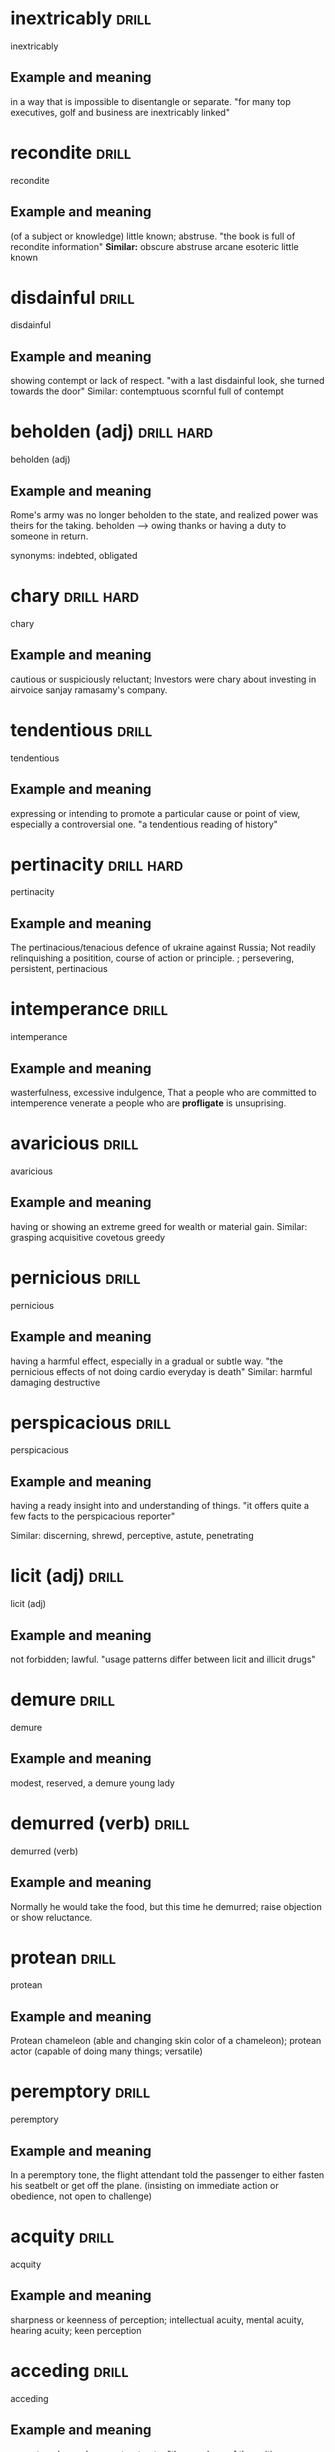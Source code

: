 #+TAGS: drill nodef
* inextricably                                                        :drill:
SCHEDULED: <2022-05-08 zo>
:PROPERTIES:
:ID:       599802e6-c4d7-45f9-8fb9-70bf1d6a2d11
:DRILL_LAST_INTERVAL: 8.3241
:DRILL_REPEATS_SINCE_FAIL: 3
:DRILL_TOTAL_REPEATS: 3
:DRILL_FAILURE_COUNT: 1
:DRILL_AVERAGE_QUALITY: 2.333
:DRILL_EASE: 2.22
:DRILL_LAST_QUALITY: 3
:DRILL_LAST_REVIEWED: [2022-04-30 za 10:23]
:END:
inextricably
** Example and meaning
in a way that is impossible to disentangle or separate.
"for many top executives, golf and business are inextricably linked"
* recondite                                                           :drill:
SCHEDULED: <2022-05-10 di>
:PROPERTIES:
:ID:       b10cbdd1-5746-4cc9-b973-9425418cd0c7
:DRILL_LAST_INTERVAL: 10.4754
:DRILL_REPEATS_SINCE_FAIL: 3
:DRILL_TOTAL_REPEATS: 2
:DRILL_FAILURE_COUNT: 0
:DRILL_AVERAGE_QUALITY: 3.0
:DRILL_EASE: 2.22
:DRILL_LAST_QUALITY: 3
:DRILL_LAST_REVIEWED: [2022-04-30 za 10:26]
:END:
recondite
** Example and meaning
(of a subject or knowledge) little known; abstruse.
"the book is full of recondite information"
*Similar:*
obscure
abstruse
arcane
esoteric
little known
* disdainful                                                          :drill:
SCHEDULED: <2022-05-09 ma>
:PROPERTIES:
:ID:       0863106c-0bef-45c7-9aed-1ff9c5e66175
:DRILL_LAST_INTERVAL: 9.4071
:DRILL_REPEATS_SINCE_FAIL: 3
:DRILL_TOTAL_REPEATS: 2
:DRILL_FAILURE_COUNT: 0
:DRILL_AVERAGE_QUALITY: 3.0
:DRILL_EASE: 2.22
:DRILL_LAST_QUALITY: 3
:DRILL_LAST_REVIEWED: [2022-04-30 za 10:23]
:END:
disdainful
** Example and meaning
showing contempt or lack of respect.
"with a last disdainful look, she turned towards the door"
Similar:
contemptuous
scornful
full of contempt
* beholden (adj)                                                 :drill:hard:
SCHEDULED: <2022-05-12 do>
:PROPERTIES:
:ID:       e0807dac-6acc-4826-b4bf-043910ff1d0d
:DRILL_LAST_INTERVAL: 12.088
:DRILL_REPEATS_SINCE_FAIL: 3
:DRILL_TOTAL_REPEATS: 3
:DRILL_FAILURE_COUNT: 1
:DRILL_AVERAGE_QUALITY: 2.333
:DRILL_EASE: 2.22
:DRILL_LAST_QUALITY: 3
:DRILL_LAST_REVIEWED: [2022-04-30 za 10:28]
:END:
beholden (adj)
** Example and meaning
Rome's army was no longer beholden to the state, and
realized power was theirs for the taking. beholden --> owing thanks or
having a duty to someone in return.

synonyms: indebted, obligated
* chary                                                          :drill:hard:
SCHEDULED: <2022-05-12 do>
:PROPERTIES:
:ID:       1f05727c-6af4-4b9e-a8aa-e095e57c8cab
:DRILL_LAST_INTERVAL: 11.5607
:DRILL_REPEATS_SINCE_FAIL: 3
:DRILL_TOTAL_REPEATS: 2
:DRILL_FAILURE_COUNT: 0
:DRILL_AVERAGE_QUALITY: 3.0
:DRILL_EASE: 2.22
:DRILL_LAST_QUALITY: 3
:DRILL_LAST_REVIEWED: [2022-04-30 za 10:24]
:END:
chary
** Example and meaning
cautious or suspiciously reluctant; Investors were
chary about investing in airvoice sanjay ramasamy's company.
* tendentious                                                         :drill:
SCHEDULED: <2022-05-10 di>
:PROPERTIES:
:ID:       e5ba908e-bba4-4850-807e-4c4d47fcf0fe
:DRILL_LAST_INTERVAL: 10.1242
:DRILL_REPEATS_SINCE_FAIL: 3
:DRILL_TOTAL_REPEATS: 2
:DRILL_FAILURE_COUNT: 0
:DRILL_AVERAGE_QUALITY: 3.0
:DRILL_EASE: 2.22
:DRILL_LAST_QUALITY: 3
:DRILL_LAST_REVIEWED: [2022-04-30 za 10:21]
:END:
tendentious
** Example and meaning
expressing or intending to promote a particular cause
or point of view, especially a controversial one. "a tendentious reading of history"
* pertinacity                                                    :drill:hard:
SCHEDULED: <2022-05-10 di>
:PROPERTIES:
:ID:       238e1b99-00f7-4903-a891-d68baf49436e
:DRILL_LAST_INTERVAL: 10.074
:DRILL_REPEATS_SINCE_FAIL: 3
:DRILL_TOTAL_REPEATS: 3
:DRILL_FAILURE_COUNT: 1
:DRILL_AVERAGE_QUALITY: 2.333
:DRILL_EASE: 2.22
:DRILL_LAST_QUALITY: 3
:DRILL_LAST_REVIEWED: [2022-04-30 za 10:21]
:END:
pertinacity
** Example and meaning
The pertinacious/tenacious defence of ukraine against Russia; Not
readily relinquishing a positition, course of action or principle. ;
persevering, persistent, pertinacious
* intemperance                                                        :drill:
SCHEDULED: <2022-05-08 zo>
:PROPERTIES:
:ID:       8768dbbc-6e72-4a86-9d38-f4b74feca9ef
:DRILL_LAST_INTERVAL: 7.7929
:DRILL_REPEATS_SINCE_FAIL: 3
:DRILL_TOTAL_REPEATS: 3
:DRILL_FAILURE_COUNT: 1
:DRILL_AVERAGE_QUALITY: 2.333
:DRILL_EASE: 2.22
:DRILL_LAST_QUALITY: 3
:DRILL_LAST_REVIEWED: [2022-04-30 za 10:26]
:END:
intemperance
** Example and meaning
wasterfulness, excessive indulgence, That a people who are committed
to intemperence venerate a people who are *profligate* is unsuprising.
* avaricious                                                          :drill:
SCHEDULED: <2022-05-12 do>
:PROPERTIES:
:ID:       839c39b1-ab85-450e-b06c-7409c7f71480
:DRILL_LAST_INTERVAL: 12.2854
:DRILL_REPEATS_SINCE_FAIL: 3
:DRILL_TOTAL_REPEATS: 2
:DRILL_FAILURE_COUNT: 0
:DRILL_AVERAGE_QUALITY: 3.0
:DRILL_EASE: 2.22
:DRILL_LAST_QUALITY: 3
:DRILL_LAST_REVIEWED: [2022-04-30 za 10:28]
:END:
avaricious
** Example and meaning
having or showing an extreme greed for wealth or material gain.
Similar:
grasping
acquisitive
covetous
greedy
* pernicious                                                          :drill:
SCHEDULED: <2022-05-09 ma>
:PROPERTIES:
:ID:       e88bd30a-ff13-4602-a345-b1d99f2ac2ba
:DRILL_LAST_INTERVAL: 9.2703
:DRILL_REPEATS_SINCE_FAIL: 3
:DRILL_TOTAL_REPEATS: 2
:DRILL_FAILURE_COUNT: 0
:DRILL_AVERAGE_QUALITY: 3.0
:DRILL_EASE: 2.22
:DRILL_LAST_QUALITY: 3
:DRILL_LAST_REVIEWED: [2022-04-30 za 10:22]
:END:
pernicious
** Example and meaning
having a harmful effect, especially in a gradual or subtle way.
"the pernicious effects of not doing cardio everyday is death"
Similar:
harmful
damaging
destructive
* perspicacious                                                       :drill:
SCHEDULED: <2022-05-05 do>
:PROPERTIES:
:ID:       889d70cc-f266-4e86-810a-1ad73d729d02
:DRILL_LAST_INTERVAL: 5.1732
:DRILL_REPEATS_SINCE_FAIL: 3
:DRILL_TOTAL_REPEATS: 2
:DRILL_FAILURE_COUNT: 0
:DRILL_AVERAGE_QUALITY: 3.0
:DRILL_EASE: 2.22
:DRILL_LAST_QUALITY: 3
:DRILL_LAST_REVIEWED: [2022-04-30 za 10:18]
:END:
perspicacious
** Example and meaning
    having a ready insight into and understanding of things.
    "it offers quite a few facts to the perspicacious reporter"
    
    Similar:
    discerning, shrewd, perceptive, astute, penetrating
* licit (adj)                                                         :drill:
SCHEDULED: <2022-05-09 ma>
:PROPERTIES:
:ID:       3d77221b-c365-4ec7-9f6e-5df3fc74b89d
:DRILL_LAST_INTERVAL: 9.2614
:DRILL_REPEATS_SINCE_FAIL: 3
:DRILL_TOTAL_REPEATS: 2
:DRILL_FAILURE_COUNT: 0
:DRILL_AVERAGE_QUALITY: 3.0
:DRILL_EASE: 2.22
:DRILL_LAST_QUALITY: 3
:DRILL_LAST_REVIEWED: [2022-04-30 za 10:23]
:END:
licit (adj)
** Example and meaning
not forbidden; lawful.
"usage patterns differ between licit and illicit drugs"
* demure                                                              :drill:
SCHEDULED: <2022-05-06 vr>
:PROPERTIES:
:ID:       8dd208a9-a96a-4f55-9b11-f3e468d97972
:DRILL_LAST_INTERVAL: 6.1946
:DRILL_REPEATS_SINCE_FAIL: 3
:DRILL_TOTAL_REPEATS: 2
:DRILL_FAILURE_COUNT: 0
:DRILL_AVERAGE_QUALITY: 3.0
:DRILL_EASE: 2.22
:DRILL_LAST_QUALITY: 3
:DRILL_LAST_REVIEWED: [2022-04-30 za 10:19]
:END:
demure
** Example and meaning
modest, reserved, a demure young lady
* demurred (verb)                                                     :drill:
SCHEDULED: <2022-05-06 vr>
:PROPERTIES:
:ID:       f43c22dd-d355-422c-8616-78ecfaa5a8c5
:DRILL_LAST_INTERVAL: 5.5623
:DRILL_REPEATS_SINCE_FAIL: 3
:DRILL_TOTAL_REPEATS: 2
:DRILL_FAILURE_COUNT: 0
:DRILL_AVERAGE_QUALITY: 3.0
:DRILL_EASE: 2.22
:DRILL_LAST_QUALITY: 3
:DRILL_LAST_REVIEWED: [2022-04-30 za 10:28]
:END:
demurred (verb)
** Example and meaning
Normally he would take the food, but this time he
demurred; raise objection or show reluctance.
* protean                                                             :drill:
SCHEDULED: <2022-05-08 zo>
:PROPERTIES:
:ID:       dd11820b-e692-45c0-b505-777f2b5351aa
:DRILL_LAST_INTERVAL: 8.2869
:DRILL_REPEATS_SINCE_FAIL: 3
:DRILL_TOTAL_REPEATS: 3
:DRILL_FAILURE_COUNT: 1
:DRILL_AVERAGE_QUALITY: 2.333
:DRILL_EASE: 2.22
:DRILL_LAST_QUALITY: 3
:DRILL_LAST_REVIEWED: [2022-04-30 za 10:18]
:END:
protean
** Example and meaning
Protean chameleon (able and changing skin color of a
chameleon); protean actor (capable of doing many things; versatile)
* peremptory                                                          :drill:
SCHEDULED: <2022-05-08 zo>
:PROPERTIES:
:ID:       9e82d3c4-8c74-4c0c-b406-2705560d75b1
:DRILL_LAST_INTERVAL: 7.5733
:DRILL_REPEATS_SINCE_FAIL: 3
:DRILL_TOTAL_REPEATS: 2
:DRILL_FAILURE_COUNT: 0
:DRILL_AVERAGE_QUALITY: 3.0
:DRILL_EASE: 2.22
:DRILL_LAST_QUALITY: 3
:DRILL_LAST_REVIEWED: [2022-04-30 za 10:21]
:END:
peremptory
** Example and meaning
In a peremptory tone, the flight attendant told the
passenger to either fasten his seatbelt or get off the
plane. (insisting on immediate action or obedience, not open to challenge)
* acquity                                                             :drill:
SCHEDULED: <2022-05-08 zo>
:PROPERTIES:
:ID:       83dc06f9-b07b-49a1-b3c5-a80b9e6f31de
:DRILL_LAST_INTERVAL: 8.4504
:DRILL_REPEATS_SINCE_FAIL: 3
:DRILL_TOTAL_REPEATS: 3
:DRILL_FAILURE_COUNT: 1
:DRILL_AVERAGE_QUALITY: 2.333
:DRILL_EASE: 2.22
:DRILL_LAST_QUALITY: 3
:DRILL_LAST_REVIEWED: [2022-04-30 za 10:25]
:END:
acquity
** Example and meaning
sharpness or keenness of perception; intellectual
acuity, mental acuity, hearing acuity; keen perception
* acceding                                                            :drill:
SCHEDULED: <2022-05-12 do>
:PROPERTIES:
:ID:       8e3fee49-a107-47ec-b8f3-d88f0ee9f479
:DRILL_LAST_INTERVAL: 12.2125
:DRILL_REPEATS_SINCE_FAIL: 3
:DRILL_TOTAL_REPEATS: 2
:DRILL_FAILURE_COUNT: 0
:DRILL_AVERAGE_QUALITY: 3.0
:DRILL_EASE: 2.22
:DRILL_LAST_QUALITY: 3
:DRILL_LAST_REVIEWED: [2022-04-30 za 10:22]
:END:
acceding
** Example and meaning
agree to a demand, request or treaty; "the members of the writing room
have little interest in acceding. They much rather argue."
* pretension                                                          :drill:
SCHEDULED: <2022-05-13 vr>
:PROPERTIES:
:ID:       2d8bf925-66b2-4759-888a-93f86bc18e6d
:DRILL_LAST_INTERVAL: 12.6206
:DRILL_REPEATS_SINCE_FAIL: 3
:DRILL_TOTAL_REPEATS: 2
:DRILL_FAILURE_COUNT: 0
:DRILL_AVERAGE_QUALITY: 3.0
:DRILL_EASE: 2.22
:DRILL_LAST_QUALITY: 3
:DRILL_LAST_REVIEWED: [2022-04-30 za 10:28]
:END:
pretension
** Example and meaning
claim towards something. "pandit skewered the pretensions of those
with opposing ideologies"

2. Acting. Pretending
* skewered                                                            :drill:
SCHEDULED: <2022-05-09 ma>
:PROPERTIES:
:ID:       c24f7e9c-1f28-42ad-956a-434050502768
:DRILL_LAST_INTERVAL: 9.1836
:DRILL_REPEATS_SINCE_FAIL: 3
:DRILL_TOTAL_REPEATS: 2
:DRILL_FAILURE_COUNT: 0
:DRILL_AVERAGE_QUALITY: 3.0
:DRILL_EASE: 2.22
:DRILL_LAST_QUALITY: 3
:DRILL_LAST_REVIEWED: [2022-04-30 za 10:23]
:END:
skewered
** Example and meaning
informal
subject to sharp criticism or critical analysis.
"politicians are used to being skewered"; 
"pandit skewered the pretensions of those with opposing ideologies"

fasten together or pierce with a pin or skewer.
"skewer the cubes of beef, using six to eight per skewer"
* partisan                                                            :drill:
SCHEDULED: <2022-05-07 za>
:PROPERTIES:
:ID:       1ef8c6ea-c7a0-436c-84a8-0752ead162f9
:DRILL_LAST_INTERVAL: 7.0943
:DRILL_REPEATS_SINCE_FAIL: 3
:DRILL_TOTAL_REPEATS: 2
:DRILL_FAILURE_COUNT: 0
:DRILL_AVERAGE_QUALITY: 3.0
:DRILL_EASE: 2.22
:DRILL_LAST_QUALITY: 3
:DRILL_LAST_REVIEWED: [2022-04-30 za 10:17]
:END:
partisan
** Example and meaning
strong supporter of a cause, party or person;  to the
delight of the partisan crowd, the pudit skewered the pretensions of
those with an opposing ideology
* incorrigible                                                   :drill:hard:
SCHEDULED: <2022-05-09 ma>
:PROPERTIES:
:ID:       02f47783-40c6-4922-a65e-14e6ee328f53
:DRILL_LAST_INTERVAL: 8.5376
:DRILL_REPEATS_SINCE_FAIL: 3
:DRILL_TOTAL_REPEATS: 2
:DRILL_FAILURE_COUNT: 0
:DRILL_AVERAGE_QUALITY: 3.0
:DRILL_EASE: 2.22
:DRILL_LAST_QUALITY: 3
:DRILL_LAST_REVIEWED: [2022-04-30 za 10:23]
:END:
incorrigible
** Example and meaning
unable to change or reform, incorrigible liar
* emendation                                                          :drill:
SCHEDULED: <2022-05-08 zo>
:PROPERTIES:
:ID:       05fa631e-0fbe-4485-9db6-c58bfec7e1f8
:DRILL_LAST_INTERVAL: 8.2586
:DRILL_REPEATS_SINCE_FAIL: 3
:DRILL_TOTAL_REPEATS: 2
:DRILL_FAILURE_COUNT: 0
:DRILL_AVERAGE_QUALITY: 3.0
:DRILL_EASE: 2.22
:DRILL_LAST_QUALITY: 3
:DRILL_LAST_REVIEWED: [2022-04-30 za 10:27]
:END:
emendation
** Example and meaning
process of making a revision or correction to a text
* circuitous                                                          :drill:
SCHEDULED: <2022-05-08 zo>
:PROPERTIES:
:ID:       2933af36-a4ce-44d9-9ecc-595de1a324aa
:DRILL_LAST_INTERVAL: 8.3422
:DRILL_REPEATS_SINCE_FAIL: 3
:DRILL_TOTAL_REPEATS: 2
:DRILL_FAILURE_COUNT: 0
:DRILL_AVERAGE_QUALITY: 3.0
:DRILL_EASE: 2.22
:DRILL_LAST_QUALITY: 3
:DRILL_LAST_REVIEWED: [2022-04-30 za 10:19]
:END:
circuitous
** Example and meaning
round about, indirect, longer than the direct way
* obfuscation                                                         :drill:
SCHEDULED: <2022-05-12 do>
:PROPERTIES:
:ID:       cda71d96-c005-4818-ab36-5823bb616b15
:DRILL_LAST_INTERVAL: 12.3062
:DRILL_REPEATS_SINCE_FAIL: 3
:DRILL_TOTAL_REPEATS: 2
:DRILL_FAILURE_COUNT: 0
:DRILL_AVERAGE_QUALITY: 3.0
:DRILL_EASE: 2.22
:DRILL_LAST_QUALITY: 3
:DRILL_LAST_REVIEWED: [2022-04-30 za 10:28]
:END:
obfuscation
** Example and meaning
the action of making something obscure, unclear, or unintelligible.
"when confronted with sharp questions they resort to obfuscation"
* bathyscaphe                                                         :drill:
SCHEDULED: <2022-05-07 za>
:PROPERTIES:
:ID:       0aa47a07-ce7e-4964-ba65-4781e3702e5a
:DRILL_LAST_INTERVAL: 6.9227
:DRILL_REPEATS_SINCE_FAIL: 3
:DRILL_TOTAL_REPEATS: 2
:DRILL_FAILURE_COUNT: 0
:DRILL_AVERAGE_QUALITY: 3.0
:DRILL_EASE: 2.22
:DRILL_LAST_QUALITY: 3
:DRILL_LAST_REVIEWED: [2022-04-30 za 10:19]
:END:
bathyscaphe
** Example and meaning
a manned submersible vehicle of a kind used by swiss.
* geldity                                                             :drill:
SCHEDULED: <2022-05-11 wo>
:PROPERTIES:
:ID:       909e5f3e-c321-41e6-aa0e-e94a0fdc46b8
:DRILL_LAST_INTERVAL: 10.7246
:DRILL_REPEATS_SINCE_FAIL: 3
:DRILL_TOTAL_REPEATS: 2
:DRILL_FAILURE_COUNT: 0
:DRILL_AVERAGE_QUALITY: 3.0
:DRILL_EASE: 2.22
:DRILL_LAST_QUALITY: 3
:DRILL_LAST_REVIEWED: [2022-04-30 za 10:25]
:END:
geldity
** Example and meaning
the quality or condition of being extremely cold or icy.
"such gripping gelidity was more dangerous than many injuries"
* acquisitive                                                         :drill:
SCHEDULED: <2022-05-11 wo>
:PROPERTIES:
:ID:       083c4d9b-75ca-4e41-90b4-066f9d660b3c
:DRILL_LAST_INTERVAL: 11.1545
:DRILL_REPEATS_SINCE_FAIL: 3
:DRILL_TOTAL_REPEATS: 2
:DRILL_FAILURE_COUNT: 0
:DRILL_AVERAGE_QUALITY: 3.0
:DRILL_EASE: 2.22
:DRILL_LAST_QUALITY: 3
:DRILL_LAST_REVIEWED: [2022-04-30 za 10:20]
:END:
acquisitive
** Example and meaning
excessively interested in acquiring money or material
things, 

Similar:
*greedy*
hoarding
covetous
*avaricious*
possessive
grasping
grabbing
predatory
avid
*rapacious*

* efflorascence                                                       :drill:
SCHEDULED: <2022-05-09 ma>
:PROPERTIES:
:ID:       7392a11d-9695-4662-ba6d-20786cb7bcec
:DRILL_LAST_INTERVAL: 8.9915
:DRILL_REPEATS_SINCE_FAIL: 3
:DRILL_TOTAL_REPEATS: 2
:DRILL_FAILURE_COUNT: 0
:DRILL_AVERAGE_QUALITY: 3.0
:DRILL_EASE: 2.22
:DRILL_LAST_QUALITY: 3
:DRILL_LAST_REVIEWED: [2022-04-30 za 10:25]
:END:
efflorascence
** Example and meaning
blossoming; What can explain the youthful
efflorescence of talent and creativity that burns itself out so quickly?
* renaissance                                                         :drill:
SCHEDULED: <2022-05-10 di>
:PROPERTIES:
:ID:       501f7dc1-7d51-48a7-a004-beb8875ff789
:DRILL_LAST_INTERVAL: 9.8179
:DRILL_REPEATS_SINCE_FAIL: 3
:DRILL_TOTAL_REPEATS: 2
:DRILL_FAILURE_COUNT: 0
:DRILL_AVERAGE_QUALITY: 3.0
:DRILL_EASE: 2.22
:DRILL_LAST_QUALITY: 3
:DRILL_LAST_REVIEWED: [2022-04-30 za 10:18]
:END:
renaissance
** Example and meaning
1. the revival of European art and literature under the influence of
   classical models in the 14th–16th centuries.
the culture and style of art and architecture developed during the Renaissance.
noun: Renaissance

2. a revival of or renewed interest in something.
noun: renaissance; plural noun: renaissances
"cinema-going is enjoying something of a renaissance"

Similar:
revival
renewal
resurrection
reawakening
* purgatory                                                           :drill:
SCHEDULED: <2022-05-10 di>
:PROPERTIES:
:ID:       e1ff1bab-a8b1-4e34-b540-e90374072b52
:DRILL_LAST_INTERVAL: 9.6051
:DRILL_REPEATS_SINCE_FAIL: 3
:DRILL_TOTAL_REPEATS: 2
:DRILL_FAILURE_COUNT: 0
:DRILL_AVERAGE_QUALITY: 3.0
:DRILL_EASE: 2.22
:DRILL_LAST_QUALITY: 3
:DRILL_LAST_REVIEWED: [2022-04-30 za 10:22]
:END:
purgatory
** Example and meaning
There is no purgatory for war criminals
ambassidor. They go straight to hell.
* austerity                                                           :drill:
SCHEDULED: <2022-05-09 ma>
:PROPERTIES:
:ID:       a8600d70-68d1-4516-a099-d29ad7baf935
:DRILL_LAST_INTERVAL: 8.7605
:DRILL_REPEATS_SINCE_FAIL: 3
:DRILL_TOTAL_REPEATS: 2
:DRILL_FAILURE_COUNT: 0
:DRILL_AVERAGE_QUALITY: 3.0
:DRILL_EASE: 2.22
:DRILL_LAST_QUALITY: 3
:DRILL_LAST_REVIEWED: [2022-04-30 za 10:27]
:END:
austerity
** Example and meaning
1. sternness --> he is an austere man; 2. difficult conditions --> no comforts
or luxury--> conditions in prison could harldly be anymore
austere 3. plain --> austere monastery

synonym: *ascetic*
* turgid                                                              :drill:
SCHEDULED: <2022-05-04 wo>
:PROPERTIES:
:ID:       e5c7501d-4443-4862-941a-08b29ae6f147
:DRILL_LAST_INTERVAL: 4.3992
:DRILL_REPEATS_SINCE_FAIL: 2
:DRILL_TOTAL_REPEATS: 3
:DRILL_FAILURE_COUNT: 1
:DRILL_AVERAGE_QUALITY: 2.333
:DRILL_EASE: 2.22
:DRILL_LAST_QUALITY: 3
:DRILL_LAST_REVIEWED: [2022-04-30 za 10:20]
:END:
turgid
** Example and meaning
1. swollen, bloated; turgid limbs, turgid leeches
having had their fill of blood  
2. pompous, bombastic exhibiting self-importance
* veil                                                                :drill:
SCHEDULED: <2022-05-10 di>
:PROPERTIES:
:ID:       ca56351c-7749-428a-9283-a78e90d025ed
:DRILL_LAST_INTERVAL: 9.9531
:DRILL_REPEATS_SINCE_FAIL: 3
:DRILL_TOTAL_REPEATS: 2
:DRILL_FAILURE_COUNT: 0
:DRILL_AVERAGE_QUALITY: 3.0
:DRILL_EASE: 2.22
:DRILL_LAST_QUALITY: 3
:DRILL_LAST_REVIEWED: [2022-04-30 za 10:20]
:END:
veil
** Example and meaning
Conceal cover, or disguise, cold mists veiled the
mountain peaks.
* potentiate                                                          :drill:
SCHEDULED: <2022-05-13 vr>
:PROPERTIES:
:ID:       440e8b94-4b93-43f5-9daf-094db71e09ca
:DRILL_LAST_INTERVAL: 12.5072
:DRILL_REPEATS_SINCE_FAIL: 3
:DRILL_TOTAL_REPEATS: 2
:DRILL_FAILURE_COUNT: 0
:DRILL_AVERAGE_QUALITY: 3.0
:DRILL_EASE: 2.22
:DRILL_LAST_QUALITY: 3
:DRILL_LAST_REVIEWED: [2022-04-30 za 10:24]
:END:
potentiate
** Example and meaning
increase the power of; the glucose will potentiate
intestinal absorption of sodium
* dispell                                                             :drill:
SCHEDULED: <2022-05-09 ma>
:PROPERTIES:
:ID:       cbced217-ad33-4779-a0b2-c9c5af475861
:DRILL_LAST_INTERVAL: 8.809
:DRILL_REPEATS_SINCE_FAIL: 3
:DRILL_TOTAL_REPEATS: 2
:DRILL_FAILURE_COUNT: 0
:DRILL_AVERAGE_QUALITY: 3.0
:DRILL_EASE: 2.22
:DRILL_LAST_QUALITY: 3
:DRILL_LAST_REVIEWED: [2022-04-30 za 10:19]
:END:
dispell
** Example and meaning
the brightness of the day did nothing to dispel
Elain's dejection
* antecede                                                            :drill:
SCHEDULED: <2022-05-11 wo>
:PROPERTIES:
:ID:       e18afcb7-d6f6-4d67-b462-77ea8f48d85d
:DRILL_LAST_INTERVAL: 11.2576
:DRILL_REPEATS_SINCE_FAIL: 3
:DRILL_TOTAL_REPEATS: 3
:DRILL_FAILURE_COUNT: 1
:DRILL_AVERAGE_QUALITY: 2.333
:DRILL_EASE: 2.22
:DRILL_LAST_QUALITY: 3
:DRILL_LAST_REVIEWED: [2022-04-30 za 10:20]
:END:
antecede
** Example and meaning
precede
* augur                                                          :drill:hard:
SCHEDULED: <2022-05-09 ma>
:PROPERTIES:
:ID:       e5a630f5-be09-4766-b0aa-5dce0592e58b
:DRILL_LAST_INTERVAL: 8.999
:DRILL_REPEATS_SINCE_FAIL: 3
:DRILL_TOTAL_REPEATS: 2
:DRILL_FAILURE_COUNT: 0
:DRILL_AVERAGE_QUALITY: 3.0
:DRILL_EASE: 2.22
:DRILL_LAST_QUALITY: 3
:DRILL_LAST_REVIEWED: [2022-04-30 za 10:22]
:END:
augur
** Example and meaning
portend or bode (a specified outcome).
"they feared that these happenings augured a neo-Nazi revival"

Portend or presage or foreshadow --> be a sign of (something momentous
about to happen)

* venerate                                                            :drill:
SCHEDULED: <2022-05-10 di>
:PROPERTIES:
:ID:       508af771-b115-438d-a6af-bb24802b9e8f
:DRILL_LAST_INTERVAL: 9.5841
:DRILL_REPEATS_SINCE_FAIL: 3
:DRILL_TOTAL_REPEATS: 2
:DRILL_FAILURE_COUNT: 0
:DRILL_AVERAGE_QUALITY: 3.0
:DRILL_EASE: 2.22
:DRILL_LAST_QUALITY: 3
:DRILL_LAST_REVIEWED: [2022-04-30 za 10:24]
:END:
venerate
** Example and meaning
respect
* tome                                                                :drill:
SCHEDULED: <2022-05-11 wo>
:PROPERTIES:
:ID:       3e2f1ab9-b599-4d37-8ac8-21f8806296aa
:DRILL_LAST_INTERVAL: 11.4138
:DRILL_REPEATS_SINCE_FAIL: 3
:DRILL_TOTAL_REPEATS: 2
:DRILL_FAILURE_COUNT: 0
:DRILL_AVERAGE_QUALITY: 3.0
:DRILL_EASE: 2.22
:DRILL_LAST_QUALITY: 3
:DRILL_LAST_REVIEWED: [2022-04-30 za 10:20]
:END:
tome
** Example and meaning
philoso[hers latest tome (book)
* wandering from place to place                                       :drill:
SCHEDULED: <2022-05-14 za>
:PROPERTIES:
:ID:       ea127200-c7e5-4889-8d5a-2b6606f72b70
:DRILL_LAST_INTERVAL: 13.8674
:DRILL_REPEATS_SINCE_FAIL: 3
:DRILL_TOTAL_REPEATS: 2
:DRILL_FAILURE_COUNT: 0
:DRILL_AVERAGE_QUALITY: 3.0
:DRILL_EASE: 2.22
:DRILL_LAST_QUALITY: 3
:DRILL_LAST_REVIEWED: [2022-04-30 za 10:28]
:END:
wandering from place to place
** Example and meaning
itenerant, peripatetic, perigrinnate, 
* decadent                                                       :drill:hard:
SCHEDULED: <2022-05-09 ma>
:PROPERTIES:
:ID:       6db81acb-cb15-47ea-91b0-6d977b8ec9a7
:DRILL_LAST_INTERVAL: 8.9466
:DRILL_REPEATS_SINCE_FAIL: 3
:DRILL_TOTAL_REPEATS: 2
:DRILL_FAILURE_COUNT: 0
:DRILL_AVERAGE_QUALITY: 3.0
:DRILL_EASE: 2.22
:DRILL_LAST_QUALITY: 3
:DRILL_LAST_REVIEWED: [2022-04-30 za 10:26]
:END:
decadent
** Example and meaning
1. Something in a state of decline; characterized by or
reflecting a state of moral or cultural decline

characterized by or reflecting a state of moral or cultural decline.
"a decaying, decadent Britain"
Similar:
*dissolute*
dissipated
degenerate


2. person who is luxuriously self-indulgent.  "for half a
million dollars, he offers rich decadents the chance to lead a deadly
safari"
dissolute
* astute                                                              :drill:
SCHEDULED: <2022-05-13 vr>
:PROPERTIES:
:ID:       bbe32d39-918f-4796-8620-b44d3d047ded
:DRILL_LAST_INTERVAL: 13.3886
:DRILL_REPEATS_SINCE_FAIL: 3
:DRILL_TOTAL_REPEATS: 2
:DRILL_FAILURE_COUNT: 0
:DRILL_AVERAGE_QUALITY: 3.0
:DRILL_EASE: 2.22
:DRILL_LAST_QUALITY: 3
:DRILL_LAST_REVIEWED: [2022-04-30 za 10:26]
:END:
astute
** Example and meaning
an astute observation; having or showing an ability to accurately assess situations or people and turn this to one's advantage
* panegyric --> compliment
* pastiche --> parody imitation
* Pariah --> outcast (kushik)
* Pare --> to trim off excess 

Pared hundreds of potatoes
* petulant                                                            :drill:
SCHEDULED: <2022-05-11 wo>
:PROPERTIES:
:ID:       8d3f849f-87bf-4682-be2f-aadf07688b89
:DRILL_LAST_INTERVAL: 10.7651
:DRILL_REPEATS_SINCE_FAIL: 3
:DRILL_TOTAL_REPEATS: 2
:DRILL_FAILURE_COUNT: 0
:DRILL_AVERAGE_QUALITY: 3.0
:DRILL_EASE: 2.22
:DRILL_LAST_QUALITY: 3
:DRILL_LAST_REVIEWED: [2022-04-30 za 10:25]
:END:
petulant
** Example and meaning
He was moody an petulant; childishly sulky or bad-tempered
* infamy                                                              :drill:
SCHEDULED: <2022-05-09 ma>
:PROPERTIES:
:ID:       c6a3288b-f0d4-4c78-be43-ca4472494871
:DRILL_LAST_INTERVAL: 8.7092
:DRILL_REPEATS_SINCE_FAIL: 3
:DRILL_TOTAL_REPEATS: 2
:DRILL_FAILURE_COUNT: 0
:DRILL_AVERAGE_QUALITY: 3.0
:DRILL_EASE: 2.22
:DRILL_LAST_QUALITY: 3
:DRILL_LAST_REVIEWED: [2022-04-30 za 10:20]
:END:
infamy
** Example and meaning
being famous for not the right things

* irate                                                               :drill:
SCHEDULED: <2022-05-09 ma>
:PROPERTIES:
:ID:       082e769e-3ec1-49f2-8412-9d75923b30c8
:DRILL_LAST_INTERVAL: 9.4737
:DRILL_REPEATS_SINCE_FAIL: 3
:DRILL_TOTAL_REPEATS: 2
:DRILL_FAILURE_COUNT: 0
:DRILL_AVERAGE_QUALITY: 3.0
:DRILL_EASE: 2.22
:DRILL_LAST_QUALITY: 3
:DRILL_LAST_REVIEWED: [2022-04-30 za 10:20]
:END:
irate
** Example and meaning
The mayor received a bunch of irate letters (angry letters)
* officious                                                           :drill:
SCHEDULED: <2022-05-09 ma>
:PROPERTIES:
:ID:       4489d69b-b49c-4ba7-b528-d40fcecc807b
:DRILL_LAST_INTERVAL: 9.2472
:DRILL_REPEATS_SINCE_FAIL: 3
:DRILL_TOTAL_REPEATS: 2
:DRILL_FAILURE_COUNT: 0
:DRILL_AVERAGE_QUALITY: 3.0
:DRILL_EASE: 2.22
:DRILL_LAST_QUALITY: 3
:DRILL_LAST_REVIEWED: [2022-04-30 za 10:21]
:END:
officious
** Example and meaning
intrusively enthusiastic; An officious bystander
* Prevaricate                                                    :drill:hard:
SCHEDULED: <2022-05-10 di>
:PROPERTIES:
:ID:       e98fd454-77aa-4bf8-870e-54f5935d76d3
:DRILL_LAST_INTERVAL: 9.9915
:DRILL_REPEATS_SINCE_FAIL: 3
:DRILL_TOTAL_REPEATS: 2
:DRILL_FAILURE_COUNT: 0
:DRILL_AVERAGE_QUALITY: 3.0
:DRILL_EASE: 2.22
:DRILL_LAST_QUALITY: 3
:DRILL_LAST_REVIEWED: [2022-04-30 za 10:20]
:END:
Prevaricate
** Example and meaning
Deviate from the truth; like equivocate and lie; He
seemed to prevaricate when journalists asked pointed questions; 

Parry --> to deflect especially by a quick-witted answer
* militate                                                            :drill:
SCHEDULED: <2022-05-09 ma>
:PROPERTIES:
:ID:       0d42da41-84e2-4cdf-b709-9a4123f3ed7e
:DRILL_LAST_INTERVAL: 8.7234
:DRILL_REPEATS_SINCE_FAIL: 3
:DRILL_TOTAL_REPEATS: 3
:DRILL_FAILURE_COUNT: 1
:DRILL_AVERAGE_QUALITY: 2.333
:DRILL_EASE: 2.22
:DRILL_LAST_QUALITY: 3
:DRILL_LAST_REVIEWED: [2022-04-30 za 10:19]
:END:
militate
** Example and meaning
to operate against; lenin militated against the tsar
for years before he overthrew him and established the soviet union.
* livid                                                               :drill:
SCHEDULED: <2022-05-09 ma>
:PROPERTIES:
:ID:       8d8dff0d-27a2-41ba-8c07-4f948ab4400b
:DRILL_LAST_INTERVAL: 9.111
:DRILL_REPEATS_SINCE_FAIL: 3
:DRILL_TOTAL_REPEATS: 2
:DRILL_FAILURE_COUNT: 0
:DRILL_AVERAGE_QUALITY: 3.0
:DRILL_EASE: 2.22
:DRILL_LAST_QUALITY: 3
:DRILL_LAST_REVIEWED: [2022-04-30 za 10:25]
:END:
livid
** Example and meaning
reddened with anger; andre was livid when he discovered that someone
had spilled grape juice all over his cashmere coat
* Mendacious                                                          :drill:
SCHEDULED: <2022-05-10 di>
:PROPERTIES:
:ID:       5b4f2987-b79f-4363-997f-1328ceea7a47
:DRILL_LAST_INTERVAL: 9.931
:DRILL_REPEATS_SINCE_FAIL: 3
:DRILL_TOTAL_REPEATS: 2
:DRILL_FAILURE_COUNT: 0
:DRILL_AVERAGE_QUALITY: 3.0
:DRILL_EASE: 2.22
:DRILL_LAST_QUALITY: 3
:DRILL_LAST_REVIEWED: [2022-04-30 za 10:21]
:END:
Mendacious
** Example and meaning
dishonest, So many of her stories were mendacious
that I decided she must be a pathological liar
* iconoclast                                                          :drill:
SCHEDULED: <2022-05-10 di>
:PROPERTIES:
:ID:       1c539b6f-07e5-4d5a-9312-867bec3b34f5
:DRILL_LAST_INTERVAL: 10.2309
:DRILL_REPEATS_SINCE_FAIL: 3
:DRILL_TOTAL_REPEATS: 2
:DRILL_FAILURE_COUNT: 0
:DRILL_AVERAGE_QUALITY: 3.0
:DRILL_EASE: 2.22
:DRILL_LAST_QUALITY: 3
:DRILL_LAST_REVIEWED: [2022-04-30 za 10:28]
:END:
iconoclast
** Example and meaning
1. a person who attacks or criticizes cherished beliefs or
   institutions.
2.  destroyer of images used in religious worship.
* trickery                                                            :drill:
SCHEDULED: <2022-05-09 ma>
:PROPERTIES:
:ID:       9c05380c-c9ff-4de2-8b7d-3689817d39fd
:DRILL_LAST_INTERVAL: 8.5314
:DRILL_REPEATS_SINCE_FAIL: 3
:DRILL_TOTAL_REPEATS: 2
:DRILL_FAILURE_COUNT: 0
:DRILL_AVERAGE_QUALITY: 3.0
:DRILL_EASE: 2.22
:DRILL_LAST_QUALITY: 3
:DRILL_LAST_REVIEWED: [2022-04-30 za 10:20]
:END:
trickery
** Example and meaning
legerdemain, chicanery, 
* exulted                                                        :drill:hard:
SCHEDULED: <2022-05-09 ma>
:PROPERTIES:
:ID:       e95226eb-6558-4727-9d5f-af7f1c40fe69
:DRILL_LAST_INTERVAL: 8.708
:DRILL_REPEATS_SINCE_FAIL: 3
:DRILL_TOTAL_REPEATS: 3
:DRILL_FAILURE_COUNT: 1
:DRILL_AVERAGE_QUALITY: 2.333
:DRILL_EASE: 2.22
:DRILL_LAST_QUALITY: 3
:DRILL_LAST_REVIEWED: [2022-04-30 za 10:21]
:END:
exulted
** Example and meaning
Discussion about whether she should be exulted as a feminist or pitied
as a victim of philandering; feel or show triumphant elation or
jubilation.  

rejoiced, be joyful, pleased, delighted
* misogynist                                                          :drill:
SCHEDULED: <2022-05-10 di>
:PROPERTIES:
:ID:       57c30489-f5de-4c06-987a-448bb3b9f3dd
:DRILL_LAST_INTERVAL: 10.1781
:DRILL_REPEATS_SINCE_FAIL: 3
:DRILL_TOTAL_REPEATS: 2
:DRILL_FAILURE_COUNT: 0
:DRILL_AVERAGE_QUALITY: 3.0
:DRILL_EASE: 2.22
:DRILL_LAST_QUALITY: 3
:DRILL_LAST_REVIEWED: [2022-04-30 za 10:25]
:END:
misogynist
** Example and meaning
a person who dislikes, despises, or is strongly prejudiced against women.
"a bachelor and renowned misogynist"
* philandering                                                        :drill:
SCHEDULED: <2022-05-10 di>
:PROPERTIES:
:ID:       85d073fd-19ba-489c-b4e1-1b9a61667d2a
:DRILL_LAST_INTERVAL: 9.5669
:DRILL_REPEATS_SINCE_FAIL: 3
:DRILL_TOTAL_REPEATS: 2
:DRILL_FAILURE_COUNT: 0
:DRILL_AVERAGE_QUALITY: 3.0
:DRILL_EASE: 2.22
:DRILL_LAST_QUALITY: 3
:DRILL_LAST_REVIEWED: [2022-04-30 za 10:24]
:END:
philandering
** Example and meaning
(of a man) readily or frequently enter into casual sexual relationships with women.
"married men who philander"
* epitomized                                                          :drill:
SCHEDULED: <2022-05-11 wo>
:PROPERTIES:
:ID:       f0aa3a7e-aa1f-4db2-a9b9-a01f86f27602
:DRILL_LAST_INTERVAL: 10.8385
:DRILL_REPEATS_SINCE_FAIL: 3
:DRILL_TOTAL_REPEATS: 2
:DRILL_FAILURE_COUNT: 0
:DRILL_AVERAGE_QUALITY: 3.0
:DRILL_EASE: 2.22
:DRILL_LAST_QUALITY: 3
:DRILL_LAST_REVIEWED: [2022-04-30 za 10:23]
:END:

There is little to debate about her; as much as anybody can, she
epitomized the metaphor " an open book" 


** Example and meaning
Examplified something. In this case, she was a living example of an
open book.
* dimunitive                                                          :drill:
SCHEDULED: <2022-05-09 ma>
:PROPERTIES:
:ID:       69d06bf2-4d94-4a3b-ba7d-eed98dcd89b2
:DRILL_LAST_INTERVAL: 8.7554
:DRILL_REPEATS_SINCE_FAIL: 3
:DRILL_TOTAL_REPEATS: 2
:DRILL_FAILURE_COUNT: 0
:DRILL_AVERAGE_QUALITY: 3.0
:DRILL_EASE: 2.22
:DRILL_LAST_QUALITY: 3
:DRILL_LAST_REVIEWED: [2022-04-30 za 10:26]
:END:
dimunitive
** Example and meaning
small --> "physically dimunitive"
* mythic                                                              :drill:
SCHEDULED: <2022-05-09 ma>
:PROPERTIES:
:ID:       8bd52b72-c81f-4ed4-b0c9-9c41f9cf89b3
:DRILL_LAST_INTERVAL: 8.9044
:DRILL_REPEATS_SINCE_FAIL: 3
:DRILL_TOTAL_REPEATS: 2
:DRILL_FAILURE_COUNT: 0
:DRILL_AVERAGE_QUALITY: 3.0
:DRILL_EASE: 2.22
:DRILL_LAST_QUALITY: 3
:DRILL_LAST_REVIEWED: [2022-04-30 za 10:21]
:END:
mythic
** Example and meaning
mythical --> to document the events and relationships
that made kahlo a mythical figure
* preclude                                                            :drill:
SCHEDULED: <2022-05-09 ma>
:PROPERTIES:
:ID:       773274b6-b1fd-40c4-850d-a679a428b5ac
:DRILL_LAST_INTERVAL: 8.7415
:DRILL_REPEATS_SINCE_FAIL: 3
:DRILL_TOTAL_REPEATS: 2
:DRILL_FAILURE_COUNT: 0
:DRILL_AVERAGE_QUALITY: 3.0
:DRILL_EASE: 2.22
:DRILL_LAST_QUALITY: 3
:DRILL_LAST_REVIEWED: [2022-04-30 za 10:24]
:END:
preclude
** Example and meaning
Such objections would not preclude them from adopting
the many other control strategies and principles that are part of IPB;
preclude --> prevent from happening
* obstetrician                                                        :drill:
SCHEDULED: <2022-05-10 di>
:PROPERTIES:
:ID:       233ff649-abd7-4845-9503-6ae1cd397798
:DRILL_LAST_INTERVAL: 10.2126
:DRILL_REPEATS_SINCE_FAIL: 3
:DRILL_TOTAL_REPEATS: 2
:DRILL_FAILURE_COUNT: 0
:DRILL_AVERAGE_QUALITY: 3.0
:DRILL_EASE: 2.22
:DRILL_LAST_QUALITY: 3
:DRILL_LAST_REVIEWED: [2022-04-30 za 10:21]
:END:
obstetrician
** Example and meaning
 
The branch of medicine and surgery concerned with childbirth and the care of women giving birth.
* contemporary                                                        :drill:
SCHEDULED: <2022-05-10 di>
:PROPERTIES:
:ID:       cdbc461a-2d7e-4159-8909-88b5e53a650f
:DRILL_LAST_INTERVAL: 10.0722
:DRILL_REPEATS_SINCE_FAIL: 3
:DRILL_TOTAL_REPEATS: 2
:DRILL_FAILURE_COUNT: 0
:DRILL_AVERAGE_QUALITY: 3.0
:DRILL_EASE: 2.22
:DRILL_LAST_QUALITY: 3
:DRILL_LAST_REVIEWED: [2022-04-30 za 10:20]
:END:
contemporary
** Example and meaning
belonging to or occurring in the present.
"the tension and complexities of our contemporary society"; Current;

"Explain the effect of contemporary situations upon interpretations of
literature"
* inflexible                                                          :drill:
SCHEDULED: <2022-05-09 ma>
:PROPERTIES:
:ID:       df0deba4-d2c8-4b88-904f-eebe9f1b87d7
:DRILL_LAST_INTERVAL: 8.6011
:DRILL_REPEATS_SINCE_FAIL: 3
:DRILL_TOTAL_REPEATS: 2
:DRILL_FAILURE_COUNT: 0
:DRILL_AVERAGE_QUALITY: 3.0
:DRILL_EASE: 2.22
:DRILL_LAST_QUALITY: 3
:DRILL_LAST_REVIEWED: [2022-04-30 za 10:27]
:END:
inflexible
** Example and meaning
intransigient, obstinate, obdurate, recalcitrant, unyielding,
stubborn, inexorable, opposite of (lissome, lithe, limber, sinuous)
* naive                                                               :drill:
SCHEDULED: <2022-05-05 do>
:PROPERTIES:
:ID:       ee01cad5-9650-46ba-a8c6-39a46a52204d
:DRILL_LAST_INTERVAL: 5.2162
:DRILL_REPEATS_SINCE_FAIL: 3
:DRILL_TOTAL_REPEATS: 2
:DRILL_FAILURE_COUNT: 0
:DRILL_AVERAGE_QUALITY: 3.0
:DRILL_EASE: 2.22
:DRILL_LAST_QUALITY: 3
:DRILL_LAST_REVIEWED: [2022-04-30 za 10:17]
:END:
naive
** Example and meaning
ingenous, credulous, suceptible, callow
* presumptuous                                                        :drill:
SCHEDULED: <2022-05-10 di>
:PROPERTIES:
:ID:       f6fe7341-e8a2-4831-99b9-d5831fb2f9c2
:DRILL_LAST_INTERVAL: 9.6347
:DRILL_REPEATS_SINCE_FAIL: 3
:DRILL_TOTAL_REPEATS: 2
:DRILL_FAILURE_COUNT: 0
:DRILL_AVERAGE_QUALITY: 3.0
:DRILL_EASE: 2.22
:DRILL_LAST_QUALITY: 3
:DRILL_LAST_REVIEWED: [2022-04-30 za 10:28]
:END:
presumptuous
** Example and meaning
I think it is a bit presumptuous to do the pinch
instead of the swirl; Arrogant, failing to observe limits of what is
permitted and not.
* conscientious                                                       :drill:
SCHEDULED: <2022-05-09 ma>
:PROPERTIES:
:ID:       4202566b-6a2b-4631-a3ba-60a885308f70
:DRILL_LAST_INTERVAL: 8.8488
:DRILL_REPEATS_SINCE_FAIL: 3
:DRILL_TOTAL_REPEATS: 2
:DRILL_FAILURE_COUNT: 0
:DRILL_AVERAGE_QUALITY: 3.0
:DRILL_EASE: 2.22
:DRILL_LAST_QUALITY: 3
:DRILL_LAST_REVIEWED: [2022-04-30 za 10:27]
:END:
conscientious
** Example and meaning
the secret I tell you must be used in a conscientious
way; wishing to do ones duties well and thoroughly.
* contentious                                                         :drill:
SCHEDULED: <2022-05-11 wo>
:PROPERTIES:
:ID:       95a53876-4fa1-48d2-a315-4b1ba57430ae
:DRILL_LAST_INTERVAL: 10.5946
:DRILL_REPEATS_SINCE_FAIL: 3
:DRILL_TOTAL_REPEATS: 2
:DRILL_FAILURE_COUNT: 0
:DRILL_AVERAGE_QUALITY: 3.0
:DRILL_EASE: 2.22
:DRILL_LAST_QUALITY: 3
:DRILL_LAST_REVIEWED: [2022-04-30 za 10:24]
:END:
contentious
** Example and meaning
Despite the contentious history of the stone; controversial history
* disingenuous                                                        :drill:
SCHEDULED: <2022-05-12 do>
:PROPERTIES:
:ID:       8f0421f3-8cc8-43f6-bcb9-318a0ec0d50f
:DRILL_LAST_INTERVAL: 12.0191
:DRILL_REPEATS_SINCE_FAIL: 3
:DRILL_TOTAL_REPEATS: 3
:DRILL_FAILURE_COUNT: 1
:DRILL_AVERAGE_QUALITY: 2.333
:DRILL_EASE: 2.22
:DRILL_LAST_QUALITY: 3
:DRILL_LAST_REVIEWED: [2022-04-30 za 10:28]
:END:
disingenuous
** Example and meaning
not sincere, dishonest, deceitful
* ingenuous                                                           :drill:
SCHEDULED: <2022-05-08 zo>
:PROPERTIES:
:ID:       1fa9a504-e7f3-4c9d-8761-e3e6e75ed543
:DRILL_LAST_INTERVAL: 8.3633
:DRILL_REPEATS_SINCE_FAIL: 3
:DRILL_TOTAL_REPEATS: 2
:DRILL_FAILURE_COUNT: 0
:DRILL_AVERAGE_QUALITY: 3.0
:DRILL_EASE: 2.22
:DRILL_LAST_QUALITY: 3
:DRILL_LAST_REVIEWED: [2022-04-30 za 10:19]
:END:
ingenuous
** Example and meaning
innocent
* effusive                                                            :drill:
SCHEDULED: <2022-05-09 ma>
:PROPERTIES:
:ID:       b0d574b8-8a70-4c00-824c-63eb5a5c93d3
:DRILL_LAST_INTERVAL: 9.1503
:DRILL_REPEATS_SINCE_FAIL: 3
:DRILL_TOTAL_REPEATS: 2
:DRILL_FAILURE_COUNT: 0
:DRILL_AVERAGE_QUALITY: 3.0
:DRILL_EASE: 2.22
:DRILL_LAST_QUALITY: 3
:DRILL_LAST_REVIEWED: [2022-04-30 za 10:23]
:END:
effusive
** Example and meaning
showing or expressing gratitude, pleasure, or approval in an unrestrained or heartfelt manner.
"an effusive welcome"
* mendacious                                                          :drill:
SCHEDULED: <2022-05-08 zo>
:PROPERTIES:
:ID:       b1a102a6-86b6-4d46-9caa-2913018a545b
:DRILL_LAST_INTERVAL: 7.9227
:DRILL_REPEATS_SINCE_FAIL: 3
:DRILL_TOTAL_REPEATS: 2
:DRILL_FAILURE_COUNT: 0
:DRILL_AVERAGE_QUALITY: 3.0
:DRILL_EASE: 2.22
:DRILL_LAST_QUALITY: 3
:DRILL_LAST_REVIEWED: [2022-04-30 za 10:27]
:END:
mendacious
** Example and meaning
mendacious propaganda in china; not telling the truth
* subversive                                                          :drill:
SCHEDULED: <2022-05-10 di>
:PROPERTIES:
:ID:       fe9d6cbe-8f7c-42ad-908c-0a5f4c20371c
:DRILL_LAST_INTERVAL: 9.7675
:DRILL_REPEATS_SINCE_FAIL: 3
:DRILL_TOTAL_REPEATS: 3
:DRILL_FAILURE_COUNT: 1
:DRILL_AVERAGE_QUALITY: 2.333
:DRILL_EASE: 2.22
:DRILL_LAST_QUALITY: 3
:DRILL_LAST_REVIEWED: [2022-04-30 za 10:24]
:END:
subversive
** Example and meaning
trouble making, subversive literature, disruptive
* heyday                                                              :drill:
SCHEDULED: <2022-05-08 zo>
:PROPERTIES:
:ID:       dbd489e8-5eb2-4d7c-aae1-a3ca8586ea0f
:DRILL_LAST_INTERVAL: 8.4719
:DRILL_REPEATS_SINCE_FAIL: 3
:DRILL_TOTAL_REPEATS: 2
:DRILL_FAILURE_COUNT: 0
:DRILL_AVERAGE_QUALITY: 3.0
:DRILL_EASE: 2.22
:DRILL_LAST_QUALITY: 3
:DRILL_LAST_REVIEWED: [2022-04-30 za 10:18]
:END:
heyday
** Example and meaning
From the band's heyday; from the band's success period
* anachronistic                                                       :drill:
SCHEDULED: <2022-05-11 wo>
:PROPERTIES:
:ID:       0134720c-fa3f-4646-887e-f43e838714a4
:DRILL_LAST_INTERVAL: 11.2624
:DRILL_REPEATS_SINCE_FAIL: 3
:DRILL_TOTAL_REPEATS: 2
:DRILL_FAILURE_COUNT: 0
:DRILL_AVERAGE_QUALITY: 3.0
:DRILL_EASE: 2.22
:DRILL_LAST_QUALITY: 3
:DRILL_LAST_REVIEWED: [2022-04-30 za 10:21]
:END:
anachronistic
** Example and meaning
From another time other than the one being talked about.  

The aging rock star’s insistence on retaining the ostentatious stage
designs and special effects from the band’s heyday (success days) made their concerts
anachronistic in this new era in which subdued, even stark, staging
was the norm.
* flamboyant ostentatious                                             :drill:
SCHEDULED: <2022-05-10 di>
:PROPERTIES:
:ID:       3d7e7228-d2e7-4e39-991d-ecaa01ea8242
:DRILL_LAST_INTERVAL: 9.5037
:DRILL_REPEATS_SINCE_FAIL: 3
:DRILL_TOTAL_REPEATS: 2
:DRILL_FAILURE_COUNT: 0
:DRILL_AVERAGE_QUALITY: 3.0
:DRILL_EASE: 2.22
:DRILL_LAST_QUALITY: 3
:DRILL_LAST_REVIEWED: [2022-04-30 za 10:23]
:END:
flamboyant 
** Example and meaning
showy pretentious gaudy, ostentatious, showy display
* ancillary                                                           :drill:
SCHEDULED: <2022-05-12 do>
:PROPERTIES:
:ID:       554afb2e-f8c6-44bc-8e95-b0d16f8e7eb6
:DRILL_LAST_INTERVAL: 11.5885
:DRILL_REPEATS_SINCE_FAIL: 3
:DRILL_TOTAL_REPEATS: 2
:DRILL_FAILURE_COUNT: 0
:DRILL_AVERAGE_QUALITY: 3.0
:DRILL_EASE: 2.22
:DRILL_LAST_QUALITY: 3
:DRILL_LAST_REVIEWED: [2022-04-30 za 10:26]
:END:
ancillary
** Example and meaning
providing necessary support to the primary activities or operation of an organization, system, etc.
"ancillary staff"
* profligate                                                          :drill:
SCHEDULED: <2022-05-08 zo>
:PROPERTIES:
:ID:       536cee30-a3d6-4fe0-928d-60824b4c3e87
:DRILL_LAST_INTERVAL: 8.3985
:DRILL_REPEATS_SINCE_FAIL: 3
:DRILL_TOTAL_REPEATS: 3
:DRILL_FAILURE_COUNT: 1
:DRILL_AVERAGE_QUALITY: 2.333
:DRILL_EASE: 2.22
:DRILL_LAST_QUALITY: 3
:DRILL_LAST_REVIEWED: [2022-04-30 za 10:22]
:END:
profligate
** Example and meaning
1. profligate consumers of energy; wasterful use of resources;

2. *licentious, dissolute* unprincipled in sensual pleasures
* prolific                                                            :drill:
SCHEDULED: <2022-05-10 di>
:PROPERTIES:
:ID:       2a744301-4cc5-4150-8ef3-8e1b72a9e0aa
:DRILL_LAST_INTERVAL: 9.5067
:DRILL_REPEATS_SINCE_FAIL: 3
:DRILL_TOTAL_REPEATS: 2
:DRILL_FAILURE_COUNT: 0
:DRILL_AVERAGE_QUALITY: 3.0
:DRILL_EASE: 2.22
:DRILL_LAST_QUALITY: 3
:DRILL_LAST_REVIEWED: [2022-04-30 za 10:23]
:END:
prolific
** Example and meaning
producing a lot of; prolific writer --> inventive
productive writer, prolific breeders --> producing many offsprings,
also means LOTS, mahogany was once prolific in the tropical forests.
* conjecture                                                          :drill:
SCHEDULED: <2022-05-12 do>
:PROPERTIES:
:ID:       a356a1d0-2dc7-45f7-9f35-4ba7474e4ad5
:DRILL_LAST_INTERVAL: 11.6227
:DRILL_REPEATS_SINCE_FAIL: 3
:DRILL_TOTAL_REPEATS: 3
:DRILL_FAILURE_COUNT: 1
:DRILL_AVERAGE_QUALITY: 2.333
:DRILL_EASE: 2.22
:DRILL_LAST_QUALITY: 3
:DRILL_LAST_REVIEWED: [2022-04-30 za 10:28]
:END:
conjecture
** Example and meaning
an opinion formed on the basis of incomplete information; 
synonym: 
guess, speculation, surmise
* talkative                                                           :drill:
SCHEDULED: <2022-05-11 wo>
:PROPERTIES:
:ID:       a49e59a2-9ad7-498d-a010-fd49269ec88f
:DRILL_LAST_INTERVAL: 10.6139
:DRILL_REPEATS_SINCE_FAIL: 3
:DRILL_TOTAL_REPEATS: 2
:DRILL_FAILURE_COUNT: 0
:DRILL_AVERAGE_QUALITY: 3.0
:DRILL_EASE: 2.22
:DRILL_LAST_QUALITY: 3
:DRILL_LAST_REVIEWED: [2022-04-30 za 10:24]
:END:
talkative
** Example and meaning
garrulous, loquacious, verbose, voluble
* thwart                                                              :drill:
SCHEDULED: <2022-05-10 di>
:PROPERTIES:
:ID:       24353597-e0e9-48bc-b432-4f5224cb8a9f
:DRILL_LAST_INTERVAL: 9.5333
:DRILL_REPEATS_SINCE_FAIL: 3
:DRILL_TOTAL_REPEATS: 2
:DRILL_FAILURE_COUNT: 0
:DRILL_AVERAGE_QUALITY: 3.0
:DRILL_EASE: 2.22
:DRILL_LAST_QUALITY: 3
:DRILL_LAST_REVIEWED: [2022-04-30 za 10:21]
:END:
thwart
** Example and meaning
prevent somone from accomplishing something; Stand in
the way, thwart someones plans e.g.
* galvanize                                                           :drill:
SCHEDULED: <2022-05-04 wo>
:PROPERTIES:
:ID:       cea4abfb-b67c-44ed-a655-6e7f370f0566
:DRILL_LAST_INTERVAL: 3.8379
:DRILL_REPEATS_SINCE_FAIL: 2
:DRILL_TOTAL_REPEATS: 4
:DRILL_FAILURE_COUNT: 2
:DRILL_AVERAGE_QUALITY: 2.0
:DRILL_EASE: 2.22
:DRILL_LAST_QUALITY: 3
:DRILL_LAST_REVIEWED: [2022-04-30 za 10:24]
:END:
galvanize
** Example and meaning
1. shock or excite (someone) into taking action.
"the urgency of his voice galvanized them into action"

Similar:
jolt, shock, startle, motivate

2. coat with protective layer of zinc
* stymied                                                             :drill:
SCHEDULED: <2022-05-11 wo>
:PROPERTIES:
:ID:       35bddaac-f23b-4bdb-a4d0-1d700e6f21e5
:DRILL_LAST_INTERVAL: 10.8565
:DRILL_REPEATS_SINCE_FAIL: 3
:DRILL_TOTAL_REPEATS: 2
:DRILL_FAILURE_COUNT: 0
:DRILL_AVERAGE_QUALITY: 3.0
:DRILL_EASE: 2.22
:DRILL_LAST_QUALITY: 3
:DRILL_LAST_REVIEWED: [2022-04-30 za 10:28]
:END:
stymied
** Example and meaning
The changes must not be allowed to stymie new medical
treatments; impede, prevent or hinder the progress of.
* magisterial                                                    :drill:hard:
SCHEDULED: <2022-05-08 zo>
:PROPERTIES:
:ID:       06fbfd1c-0a8f-4e2b-9f0c-988434043f1f
:DRILL_LAST_INTERVAL: 7.8244
:DRILL_REPEATS_SINCE_FAIL: 3
:DRILL_TOTAL_REPEATS: 2
:DRILL_FAILURE_COUNT: 0
:DRILL_AVERAGE_QUALITY: 3.0
:DRILL_EASE: 2.22
:DRILL_LAST_QUALITY: 3
:DRILL_LAST_REVIEWED: [2022-04-30 za 10:24]
:END:
magisterial
** Example and meaning
a magisterial pronouncement; showing great or having
great authority; authoritative, 
* reserved in talking or communication or short in speech             :drill:
SCHEDULED: <2022-05-09 ma>
:PROPERTIES:
:ID:       7dd98925-6d3a-4459-a7a3-dcf043d75e13
:DRILL_LAST_INTERVAL: 9.0353
:DRILL_REPEATS_SINCE_FAIL: 3
:DRILL_TOTAL_REPEATS: 2
:DRILL_FAILURE_COUNT: 0
:DRILL_AVERAGE_QUALITY: 3.0
:DRILL_EASE: 2.22
:DRILL_LAST_QUALITY: 3
:DRILL_LAST_REVIEWED: [2022-04-30 za 10:22]
:END:
reserved in talking or communication or short in speech
** Example and meaning
terse, taciturn, laconic, reticent opposite of loquacious, *curt*
* clear synonyms                                                      :drill:
SCHEDULED: <2022-05-08 zo>
:PROPERTIES:
:ID:       1d8d6d39-7ae5-43da-b59f-d231adb0761b
:DRILL_LAST_INTERVAL: 7.5474
:DRILL_REPEATS_SINCE_FAIL: 3
:DRILL_TOTAL_REPEATS: 2
:DRILL_FAILURE_COUNT: 0
:DRILL_AVERAGE_QUALITY: 3.0
:DRILL_EASE: 2.22
:DRILL_LAST_QUALITY: 3
:DRILL_LAST_REVIEWED: [2022-04-30 za 10:18]
:END:
clear synonyms
** Example and meaning
clear as in 'easy to understand as well'
lucid, perspicuous, pellucid, limpid, luculent, intelligible
(comprehensible)
* perspicuous                                                         :drill:
SCHEDULED: <2022-05-11 wo>
:PROPERTIES:
:ID:       4fc140af-cd52-4839-a510-7c748574593c
:DRILL_LAST_INTERVAL: 10.9071
:DRILL_REPEATS_SINCE_FAIL: 3
:DRILL_TOTAL_REPEATS: 2
:DRILL_FAILURE_COUNT: 0
:DRILL_AVERAGE_QUALITY: 3.0
:DRILL_EASE: 2.22
:DRILL_LAST_QUALITY: 3
:DRILL_LAST_REVIEWED: [2022-04-30 za 10:20]
:END:
perspicuous
** Example and meaning
lucid, clearly expressed, easily understood.
* asinine                                                             :drill:
SCHEDULED: <2022-05-10 di>
:PROPERTIES:
:ID:       7951284c-9eb2-4603-94b0-7b7defab1744
:DRILL_LAST_INTERVAL: 10.41
:DRILL_REPEATS_SINCE_FAIL: 3
:DRILL_TOTAL_REPEATS: 3
:DRILL_FAILURE_COUNT: 1
:DRILL_AVERAGE_QUALITY: 2.333
:DRILL_EASE: 2.22
:DRILL_LAST_QUALITY: 3
:DRILL_LAST_REVIEWED: [2022-04-30 za 10:19]
:END:
asinine
** Example and meaning
Lydia ignored his asinine remark; stupid or foolish, silly etc.
* pellucid                                                            :drill:
SCHEDULED: <2022-05-09 ma>
:PROPERTIES:
:ID:       d97af8e0-de0f-424d-b6d1-da67cf36b86a
:DRILL_LAST_INTERVAL: 8.7612
:DRILL_REPEATS_SINCE_FAIL: 3
:DRILL_TOTAL_REPEATS: 2
:DRILL_FAILURE_COUNT: 0
:DRILL_AVERAGE_QUALITY: 3.0
:DRILL_EASE: 2.22
:DRILL_LAST_QUALITY: 3
:DRILL_LAST_REVIEWED: [2022-04-30 za 10:20]
:END:
pellucid
** Example and meaning
Pellucid prose, pellucid water, pellucid tone;
translucent, easily understood, clear, lucid
* affable                                                             :drill:
SCHEDULED: <2022-05-09 ma>
:PROPERTIES:
:ID:       2b6f89e9-58ea-45c2-b038-ffcfc6201692
:DRILL_LAST_INTERVAL: 8.6491
:DRILL_REPEATS_SINCE_FAIL: 3
:DRILL_TOTAL_REPEATS: 2
:DRILL_FAILURE_COUNT: 0
:DRILL_AVERAGE_QUALITY: 3.0
:DRILL_EASE: 2.22
:DRILL_LAST_QUALITY: 3
:DRILL_LAST_REVIEWED: [2022-04-30 za 10:19]
:END:
affable
** Example and meaning
an affable and agreeable companion; friendly,
amiable, genial, affable person
* vagrant                                                             :drill:
SCHEDULED: <2022-05-10 di>
:PROPERTIES:
:ID:       a085af69-a28d-4021-b757-af4890bfcef5
:DRILL_LAST_INTERVAL: 9.6575
:DRILL_REPEATS_SINCE_FAIL: 3
:DRILL_TOTAL_REPEATS: 3
:DRILL_FAILURE_COUNT: 1
:DRILL_AVERAGE_QUALITY: 2.333
:DRILL_EASE: 2.22
:DRILL_LAST_QUALITY: 3
:DRILL_LAST_REVIEWED: [2022-04-30 za 10:23]
:END:
vagrant
** Example and meaning
vagrant beggers; not having a settled home people
* prodigal                                                            :drill:
SCHEDULED: <2022-05-10 di>
:PROPERTIES:
:ID:       ce7bf9e1-4207-4228-b17d-9a6d088d418c
:DRILL_LAST_INTERVAL: 9.6606
:DRILL_REPEATS_SINCE_FAIL: 3
:DRILL_TOTAL_REPEATS: 2
:DRILL_FAILURE_COUNT: 0
:DRILL_AVERAGE_QUALITY: 3.0
:DRILL_EASE: 2.22
:DRILL_LAST_QUALITY: 3
:DRILL_LAST_REVIEWED: [2022-04-30 za 10:27]
:END:
prodigal
** Example and meaning
spending money or using resources freely and recklessly; wastefully extravagant.
"prodigal habits die hard"; lavish, wasteful, extravagant
* indigence (adj)                                                     :drill:
SCHEDULED: <2022-05-13 vr>
:PROPERTIES:
:ID:       2e4cdfa0-50bd-4ea7-8bf6-7cd6d99ee769
:DRILL_LAST_INTERVAL: 12.5218
:DRILL_REPEATS_SINCE_FAIL: 3
:DRILL_TOTAL_REPEATS: 2
:DRILL_FAILURE_COUNT: 0
:DRILL_AVERAGE_QUALITY: 3.0
:DRILL_EASE: 2.22
:DRILL_LAST_QUALITY: 3
:DRILL_LAST_REVIEWED: [2022-04-30 za 10:26]
:END:
indigence (adj)
** Example and meaning
Impecunious/indigent children; pecunia means property or money
therefore, poor is impecunious, also 
* impecunoious (adj)                                                  :drill:
SCHEDULED: <2022-05-09 ma>
:PROPERTIES:
:ID:       a4eb1d0e-d0ee-4a33-9616-aa12ed6d242b
:DRILL_LAST_INTERVAL: 8.6459
:DRILL_REPEATS_SINCE_FAIL: 3
:DRILL_TOTAL_REPEATS: 2
:DRILL_FAILURE_COUNT: 0
:DRILL_AVERAGE_QUALITY: 3.0
:DRILL_EASE: 2.22
:DRILL_LAST_QUALITY: 3
:DRILL_LAST_REVIEWED: [2022-04-30 za 10:26]
:END:
impecunoious (adj)
** Example and meaning
Impecunious children; pecunia means property or money
therefore, poor is impecunious, also indigent
* diluvial                                                            :drill:
SCHEDULED: <2022-05-09 ma>
:PROPERTIES:
:ID:       d0e316fb-7a52-48f3-abe6-07a794179a55
:DRILL_LAST_INTERVAL: 9.0661
:DRILL_REPEATS_SINCE_FAIL: 3
:DRILL_TOTAL_REPEATS: 3
:DRILL_FAILURE_COUNT: 1
:DRILL_AVERAGE_QUALITY: 2.333
:DRILL_EASE: 2.22
:DRILL_LAST_QUALITY: 3
:DRILL_LAST_REVIEWED: [2022-04-30 za 10:24]
:END:
diluvial
** Example and meaning
relating to or brought about by a flood

Seas will be higher, rain more diluvial and storms fiercer
* gratuitous                                                          :drill:
SCHEDULED: <2022-05-05 do>
:PROPERTIES:
:ID:       e44fac49-3b3d-4659-ac02-048731013c10
:DRILL_LAST_INTERVAL: 5.1414
:DRILL_REPEATS_SINCE_FAIL: 3
:DRILL_TOTAL_REPEATS: 2
:DRILL_FAILURE_COUNT: 0
:DRILL_AVERAGE_QUALITY: 3.0
:DRILL_EASE: 2.22
:DRILL_LAST_QUALITY: 3
:DRILL_LAST_REVIEWED: [2022-04-30 za 10:17]
:END:
gratuitous
** Example and meaning
1. unecessary; gratuitous violence
2. done free of charge; gratuitous legal advice
* seminal                                                             :drill:
SCHEDULED: <2022-05-09 ma>
:PROPERTIES:
:ID:       30648b50-f0f8-46cc-ab64-5356a4ed9a80
:DRILL_LAST_INTERVAL: 8.7499
:DRILL_REPEATS_SINCE_FAIL: 3
:DRILL_TOTAL_REPEATS: 2
:DRILL_FAILURE_COUNT: 0
:DRILL_AVERAGE_QUALITY: 3.0
:DRILL_EASE: 2.22
:DRILL_LAST_QUALITY: 3
:DRILL_LAST_REVIEWED: [2022-04-30 za 10:20]
:END:
seminal
** Example and meaning
Most Seminal event was the diaspora of germanic
tribes into lands that  were once someone elses.; strongly influencing
like semen, does the later developments.
* diaspora                                                            :drill:
SCHEDULED: <2022-05-07 za>
:PROPERTIES:
:ID:       7aec0563-011b-4e66-b73b-98195e52a728
:DRILL_LAST_INTERVAL: 6.8537
:DRILL_REPEATS_SINCE_FAIL: 3
:DRILL_TOTAL_REPEATS: 2
:DRILL_FAILURE_COUNT: 0
:DRILL_AVERAGE_QUALITY: 3.0
:DRILL_EASE: 2.22
:DRILL_LAST_QUALITY: 3
:DRILL_LAST_REVIEWED: [2022-04-30 za 10:18]
:END:
diaspora
** Example and meaning
dispersion of german tribes into other regions from
germany for e.g.; dispersion
* acquiesce                                                           :drill:
SCHEDULED: <2022-05-08 zo>
:PROPERTIES:
:ID:       6d8db303-6e32-4f0f-8b8c-e3184317e383
:DRILL_LAST_INTERVAL: 7.5072
:DRILL_REPEATS_SINCE_FAIL: 3
:DRILL_TOTAL_REPEATS: 2
:DRILL_FAILURE_COUNT: 0
:DRILL_AVERAGE_QUALITY: 3.0
:DRILL_EASE: 2.22
:DRILL_LAST_QUALITY: 3
:DRILL_LAST_REVIEWED: [2022-04-30 za 10:21]
:END:
acquiesce
** Example and meaning
accept something reluctantly but without protest.
"Sara acquiesced in his decision"
* predilection                                                        :drill:
SCHEDULED: <2022-05-10 di>
:PROPERTIES:
:ID:       537c0f8f-9900-4bbf-9e88-fc108714f1d1
:DRILL_LAST_INTERVAL: 9.5774
:DRILL_REPEATS_SINCE_FAIL: 3
:DRILL_TOTAL_REPEATS: 2
:DRILL_FAILURE_COUNT: 0
:DRILL_AVERAGE_QUALITY: 3.0
:DRILL_EASE: 2.22
:DRILL_LAST_QUALITY: 3
:DRILL_LAST_REVIEWED: [2022-04-30 za 10:20]
:END:
predilection
** Example and meaning
a preference or special liking; penchant, fondness, liking
* antipathy                                                           :drill:
SCHEDULED: <2022-05-09 ma>
:PROPERTIES:
:ID:       81003941-3d9d-4bb0-bdf9-079c51d5a273
:DRILL_LAST_INTERVAL: 9.3665
:DRILL_REPEATS_SINCE_FAIL: 3
:DRILL_TOTAL_REPEATS: 2
:DRILL_FAILURE_COUNT: 0
:DRILL_AVERAGE_QUALITY: 3.0
:DRILL_EASE: 2.22
:DRILL_LAST_QUALITY: 3
:DRILL_LAST_REVIEWED: [2022-04-30 za 10:25]
:END:
antipathy
** Example and meaning
antipathy towards capitalism; hostility, animosity aversion
* vilipend                                                            :drill: 
SCHEDULED: <2022-05-13 vr>
:PROPERTIES:
:ID:       7f84acf7-f59b-4b23-9ed7-5c4d804c443d
:DRILL_LAST_INTERVAL: 12.6453
:DRILL_REPEATS_SINCE_FAIL: 3
:DRILL_TOTAL_REPEATS: 2
:DRILL_FAILURE_COUNT: 0
:DRILL_AVERAGE_QUALITY: 3.0
:DRILL_EASE: 2.22
:DRILL_LAST_QUALITY: 3
:DRILL_LAST_REVIEWED: [2022-04-30 za 10:25]
:END:
vilipend
** Example and meaning
The crowd vilipened the movie; to hold or treat as of
little worth, to express low opinion of; *Disparage*
* espouse                                                             :drill:
SCHEDULED: <2022-05-08 zo>
:PROPERTIES:
:ID:       8b7baa1a-473b-46cb-b91f-a74c0c777a46
:DRILL_LAST_INTERVAL: 8.4055
:DRILL_REPEATS_SINCE_FAIL: 3
:DRILL_TOTAL_REPEATS: 2
:DRILL_FAILURE_COUNT: 0
:DRILL_AVERAGE_QUALITY: 3.0
:DRILL_EASE: 2.22
:DRILL_LAST_QUALITY: 3
:DRILL_LAST_REVIEWED: [2022-04-30 za 10:23]
:END:
espouse
** Example and meaning
she espoused the causes of justice and freedom for all; to support to
*Champion*, to support.
* Link
**  https://orgmode.org/worg/org-contrib/org-drill.html
** organization-capture
** [[./2021-12-27-examples-anki.org][examples]]
* notes
** org-drill
** org-drill-cram to cram everything or revise all 
(org-drill-cram-hours to figure out how many hours before your should
not re-ask)
** org-drill-scope 
Use this to `org-drill` more
** org-drill-strip-all-data
** org-drill-scope: (file1 file2 file3 etc.)
** code
(setq-local org-drill-cram-hours 13)
* COMMENT Local Variables
# Local Variables:
# org-drill-cram-hours: 0
# org-drill-hide-item-headings-p: t
# org-drill-scope: file
# org-drill-maximum-items-per-session: 30
# org-drill-learn-fraction: 0.3
# org-drill-leech-method: warn
# End:
